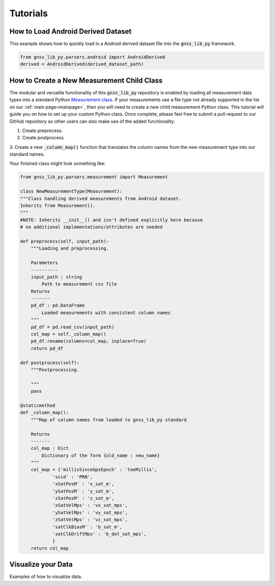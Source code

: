 .. _tutorials:

Tutorials
=========


How to Load Android Derived Dataset
-----------------------------------

This example shows how to quickly load in a Android derived dataset
file into the :code:`gnss_lib_py` framework.

.. code-block:: python

    from gnss_lib_py.parsers.android import AndroidDerived
    derived = AndroidDerived(derived_dataset_path)

How to Create a New Measurement Child Class
-------------------------------------------
The modular and versatile functionality of this :code:`gnss_lib_py`
repository is enabled by loading all measurement data types into a
standard Python `Measurement class <https://github.com/Stanford-NavLab/gnss_lib_py/blob/main/gnss_lib_py/parsers/measurement.py>`__.
If your measurements use a file type not already supported in the list
on our :ref:`main page<mainpage>`, then you will need to create a new
child measurement Python class. This tutorial will guide you on how to
set up your custom Python class. Once complete, please feel free to
submit a pull request to our GitHub repository so other users can also
make use of the added functionality.

1. Create preprocess.

2. Create postprocess

3. Create a new :code:`_column_map()` function that translates the
column names from the new measurement type into our standard names.

Your finished class might look something like:

.. code-block:: python

    from gnss_lib_py.parsers.measurement import Measurement

    class NewMeasurementType(Measurement):
    """Class handling derived measurements from Android dataset.
    Inherits from Measurement().
    """
    #NOTE: Inherits __init__() and isn't defined explicitly here because
    # no additional implementations/attributes are needed

    def preprocess(self, input_path):
        """Loading and preprocessing.

        Parameters
        ----------
        input_path : string
            Path to measurement csv file
        Returns
        -------
        pd_df : pd.DataFrame
            Loaded measurements with consistent column names
        """
        pd_df = pd.read_csv(input_path)
        col_map = self._column_map()
        pd_df.rename(columns=col_map, inplace=True)
        return pd_df

    def postprocess(self):
        """Postprocessing.

        """
        pass

    @staticmethod
    def _column_map():
        """Map of column names from loaded to gnss_lib_py standard

        Returns
        -------
        col_map : Dict
            Dictionary of the form {old_name : new_name}
        """
        col_map = {'millisSinceGpsEpoch' : 'toeMillis',
                'svid' : 'PRN',
                'xSatPosM' : 'x_sat_m',
                'ySatPosM' : 'y_sat_m',
                'zSatPosM' : 'z_sat_m',
                'xSatVelMps' : 'vx_sat_mps',
                'ySatVelMps' : 'vy_sat_mps',
                'zSatVelMps' : 'vz_sat_mps',
                'satClkBiasM' : 'b_sat_m',
                'satClkDriftMps' : 'b_dot_sat_mps',
                }
        return col_map



Visualize your Data
-------------------

Examples of how to visualize data.
